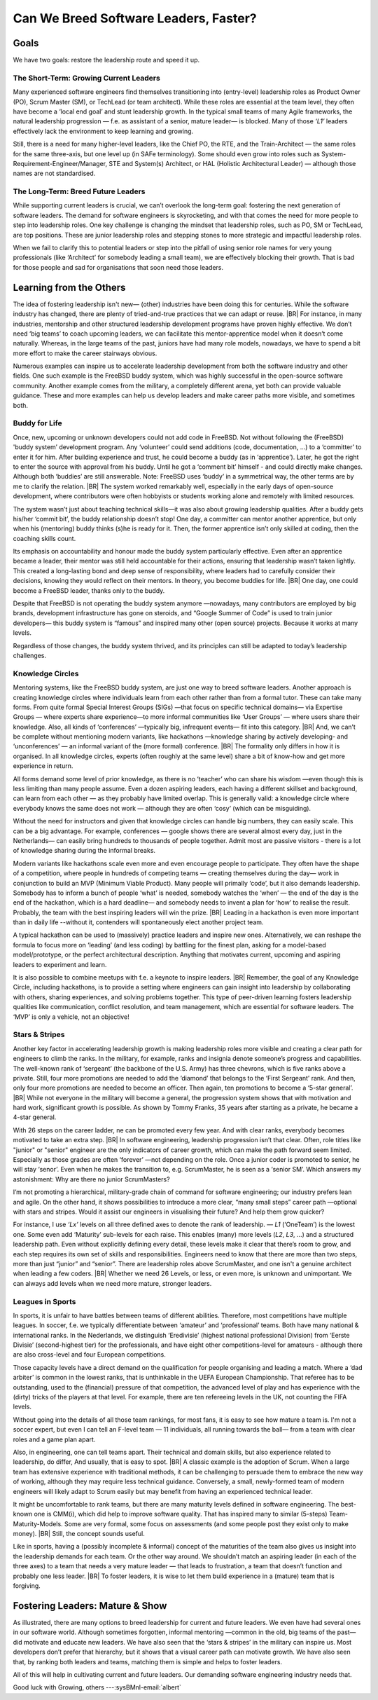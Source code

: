 .. Copyright (C) ALbert Mietus; 2024

.. _3Amigos_P4:

======================================
Can We Breed Software Leaders, Faster?
======================================

.. post:: 2024/10/17
   :tags: 3Amigos
   :category: opinion
   :language: en

   .. image:: images/P4.SportyManyStars.jpeg
      :width: 33%
      :align: left

   :reading-time: 15min


   As the software industry continues to flourish, so does the need for mature leaders. In this evolving landscape, two
   primary goals emerge: motivating and supporting current (entry-level) leaders to grow and breeding a new generation
   of leaders. As seen in ‘:ref:`3Amigos_P1`’, the software engineering landscape is evolving rapidly, increasing the
   demand for more engineers, and consequently, more leaders are needed. At the same time, Scrum (particularly Scrum)
   has led to smaller teams, making natural leadership progression harder; see ‘:ref:`3Amigos_P2`’. We also have studied
   some cases in ‘:ref:`3Amigos_P3`’, showing what might happen when no experienced leaders are available.

   In this blog, we will explore several well-known leadership development approaches, examine how to apply them in
   software development and determine if we can expedite the process.


Goals
=====

We have two goals: restore the leadership route and speed it up.

The Short-Term: Growing Current Leaders
---------------------------------------

Many experienced software engineers find themselves transitioning into (entry-level) leadership roles as Product Owner
(PO), Scrum Master (SM), or TechLead (or team architect). While these roles are essential at the team level, they often
have become a ‘local end goal’ and stunt leadership growth. In the typical small teams of many Agile frameworks, the
natural leadership progression — f.e. as assistant of a senior, mature leader— is blocked. Many of those  *‘L1’* leaders
effectively lack the environment to keep learning and growing.

Still, there is a need for many higher-level leaders, like the Chief PO, the RTE, and the Train-Architect — the same
roles for the same three-axis, but one level up (in SAFe terminology). Some should even grow into roles such as
System-Requirement-Engineer/Manager,  STE and System(s) Architect, or HAL (Holistic Architectural Leader)  — although
those names are not standardised.

The Long-Term: Breed Future Leaders
-----------------------------------

While supporting current leaders is crucial, we can’t overlook the long-term goal: fostering the next generation of
software leaders. The demand for software engineers is skyrocketing, and with that comes the need for more people to
step into leadership roles. One key challenge is changing the mindset that leadership roles, such as PO, SM or
TechLead, are top positions. These are junior leadership roles and stepping stones to more strategic and impactful
leadership roles.

When we fail to clarify this to potential leaders or step into the pitfall of using senior role names for very young
professionals (like ‘Architect’ for somebody leading a small team), we are effectively blocking their growth. That is
bad for those people and sad for organisations that soon need those leaders.

Learning from the Others
========================

The idea of fostering leadership isn't new— (other) industries have been doing this for centuries. While the software
industry has changed, there are plenty of tried-and-true practices that we can adapt or reuse.
|BR|
For instance, in many industries, mentorship and other structured leadership development programs have proven highly
effective. We don’t need ‘big teams’ to coach upcoming leaders, we can facilitate this mentor-apprentice model when it
doesn’t come naturally.  Whereas, in the large teams of the past,  juniors have had many role models, nowadays, we have
to spend a bit more effort to make the career stairways obvious.

Numerous examples can inspire us to accelerate leadership development from both the software industry and other fields.
One such example is the FreeBSD buddy system, which was highly successful in the open-source software community. Another
example comes from the military, a completely different arena, yet both can provide valuable guidance. These and more
examples can help us develop leaders and make career paths more visible, and sometimes both.


Buddy for Life
--------------

Once, new, upcoming or unknown developers could not add code in FreeBSD. Not without following the (FreeBSD) 'buddy
system’ development program. Any  ‘volunteer’ could send additions (code,  documentation, …)  to a ‘committer’ to enter
it for him. After building experience and trust, he could become a buddy (as in ‘apprentice’). Later, he got the right
to enter the source with approval from his buddy. Until he got a ‘comment bit’ himself - and could directly make
changes. Although both ‘buddies’ are still answerable. Note: FreeBSD uses ‘buddy’ in a symmetrical way, the other terms
are by me to clarify the relation.
|BR|
The system worked remarkably well, especially in the early days of open-source development, where contributors were
often hobbyists or students working alone and remotely with limited resources.

The system wasn’t just about teaching technical skills—it was also about growing leadership qualities. After a buddy
gets his/her ‘commit bit’, the buddy relationship doesn’t stop!  One day, a committer can mentor another apprentice, but
only when his (mentoring) buddy thinks (s)he is ready for it. Then, the former apprentice isn’t only skilled at coding,
then the coaching skills count.

Its emphasis on accountability and honour made the buddy system particularly effective. Even after an apprentice became
a leader, their mentor was still held accountable for their actions, ensuring that leadership wasn’t taken lightly. This
created a long-lasting bond and deep sense of responsibility, where leaders had to carefully consider their decisions,
knowing they would reflect on their mentors. In theory, you become buddies for life.
|BR|
One day, one could become a FreeBSD leader, thanks only to the buddy.

Despite that FreeBSD is not operating the buddy system anymore —nowadays, many contributors are employed by big brands,
development infrastructure has gone on steroids, and “Google Summer of Code” is used to train junior developers— this
buddy system is “famous” and inspired many other (open source) projects. Because it works at many levels.

Regardless of those changes, the buddy system thrived, and its principles can still be adapted to today’s leadership challenges.


Knowledge Circles
-----------------

Mentoring systems, like the FreeBSD buddy system, are just one way to breed software leaders. Another approach is
creating knowledge circles where individuals learn from each other rather than from a formal tutor. These can take many
forms. From quite formal Special Interest Groups (SIGs) —that focus on specific technical domains— via Expertise Groups
— where experts share experience—to more informal communities like ‘User Groups’ — where users share their knowledge.
Also, all kinds of ‘conferences’ —typically big, infrequent events— fit into this category.
|BR|
And, we can’t be complete without mentioning modern variants, like hackathons —knowledge sharing by actively developing-
and ‘unconferences’ — an informal variant of the (more formal) conference.
|BR|
The formality only differs in how it is organised. In all knowledge circles, experts (often roughly at the same level)
share a bit of know-how and get more experience in return.

All forms demand some level of prior knowledge, as there is no ‘teacher’ who can share his wisdom —even though this is
less limiting than many people assume.  Even a dozen aspiring leaders, each having a different skillset and background,
can learn from each other — as they probably have limited overlap.  This is generally valid: a knowledge circle where
everybody knows the same does not work — although they are often ‘cosy’ (which can be misguiding).

Without the need for instructors and given that knowledge circles can handle big numbers, they can easily scale. This
can be a big advantage. For example, conferences — google shows there are several almost every day, just in the
Netherlands— can easily bring hundreds to thousands of people together. Admit most are passive visitors - there is a lot
of knowledge sharing during the informal breaks.

Modern variants like hackathons scale even more and even encourage people to participate. They often have the shape of a
competition, where people in hundreds of competing teams — creating themselves during the day— work in conjunction to
build an MVP (Minimum Viable Product). Many people will primally ‘code’, but it also demands leadership. Somebody has to
inform a bunch of people ‘what’ is needed, somebody watches the ‘when’ — the end of the day is the end of the hackathon,
which is a hard deadline— and somebody needs to invent a plan for ‘how’ to realise the result. Probably, the team with
the best inspiring leaders will win the prize.
|BR|
Leading in a hackathon is even more important than in daily life --without it, contenders will spontaneously elect
another project team.

A typical hackathon can be used to (massively) practice leaders and inspire new ones. Alternatively, we can reshape the
formula to focus more on ‘leading’ (and less coding) by battling for the finest plan, asking for a model-based
model/prototype, or the perfect architectural description. Anything that motivates current, upcoming and aspiring
leaders to experiment and learn.

It is also possible to combine meetups with f.e. a keynote to inspire leaders.
|BR|
Remember, the goal of any Knowledge Circle, including hackathons, is to provide a setting where engineers can gain
insight into leadership by collaborating with others, sharing experiences, and solving problems together. This type of
peer-driven learning fosters leadership qualities like communication, conflict resolution, and team management, which
are essential for software leaders. The ‘MVP’ is only a vehicle, not an objective!

Stars & Stripes
---------------

Another key factor in accelerating leadership growth is making leadership roles more visible and creating a clear path
for engineers to climb the ranks. In the military, for example, ranks and insignia denote someone’s progress and
capabilities. The well-known rank of  ‘sergeant’ (the backbone of the U.S. Army) has three chevrons, which is five ranks
above a private. Still, four more promotions are needed to add the ‘diamond’ that belongs to the ‘First Sergeant’ rank.
And then, only four more promotions are needed to become an officer. Then again, ten promotions to become a ‘5-star
general’.
|BR|
While not everyone in the military will become a general, the progression system shows that with motivation and hard
work, significant growth is possible. As shown by Tommy Franks, 35 years after starting as a private, he became a 4-star
general.

With 26 steps on the career ladder, ne can be promoted every few year. And with clear ranks, everybody becomes motivated
to take an extra step.
|BR|
In software engineering, leadership progression isn’t that clear. Often, role titles like "junior" or "senior" engineer
are the only indicators of career growth, which can make the path forward seem limited. Especially as those grades are
often ‘forever’ —not depending on the role. Once a junior coder is promoted to senior, he will stay ‘senor’. Even when
he makes the transition to, e.g. ScrumMaster, he is seen as a ‘senior SM’. Which answers my astonishment: Why are there
no junior ScrumMasters?

I’m not promoting a hierarchical, military-grade chain of command for software engineering; our industry prefers lean
and agile. On the other hand, it shows possibilities to introduce a more clear, “many small steps” career path —optional
with stars and stripes.  Would it assist our engineers in visualising their future? And help them grow quicker?

For instance, I use *‘Lx’* levels on all three defined axes to denote the rank of leadership. — *L1* (‘OneTeam’) is the
lowest one.  Some even add ‘Maturity’ sub-levels for each raise. This enables (many) more levels (*L2*, *L3*, ...) and a
structured leadership path. Even without explicitly defining every detail, these levels make it clear that there’s room
to grow, and each step requires its own set of skills and responsibilities. Engineers need to know that there are more
than two steps, more than just “junior” and “senior”. There are leadership roles above ScrumMaster, and one isn't a
genuine architect when leading a few coders.
|BR|
Whether we need 26 Levels, or less, or even more, is unknown and unimportant. We can always add levels when we need more
mature, stronger leaders.

Leagues in Sports
-----------------
In sports, it is unfair to have battles between teams of different abilities. Therefore, most competitions have multiple
leagues. In soccer, f.e. we typically differentiate between ‘amateur’ and ‘professional’ teams. Both have many national
& international ranks. In the Nederlands, we distinguish ‘Eredivisie’ (highest national professional Division) from
‘Eerste Divisie’ (second-highest tier) for the professionals, and have eight other competitions-level for amateurs -
although there are also cross-level and four European competitions.

Those capacity levels have a direct demand on the qualification for people organising and leading a match. Where a ‘dad
arbiter’ is common in the lowest ranks, that is unthinkable in the UEFA European Championship. That referee has to be
outstanding, used to the (financial) pressure of that competition, the advanced level of play and has experience with
the (dirty) tricks of the players at that level. For example, there are ten refereeing levels in the UK, not counting
the FIFA levels.

Without going into the details of all those team rankings, for most fans, it is easy to see how mature a team is. I'm
not a soccer expert, but even I can tell an F-level team — 11 individuals, all running towards the ball— from a team
with clear roles and a game plan apart.

Also, in engineering, one can tell teams apart. Their technical and domain skills, but also experience related to
leadership, do differ, And usually, that is easy to spot.
|BR|
A classic example is the adoption of Scrum. When a large team has extensive experience with traditional methods, it can
be challenging to persuade them to embrace the new way of working, although they may require less technical guidance.
Conversely, a small, newly-formed team of modern engineers will likely adapt to Scrum easily but may benefit from having
an experienced technical leader.

It might be uncomfortable to rank teams, but there are many maturity levels defined in software engineering. The
best-known one is CMM(i), which did help to improve software quality. That has inspired many to similar (5-steps)
Team-Maturity-Models. Some are very formal, some focus on assessments (and some people post they exist only to make
money).
|BR|
Still, the concept sounds useful.

Like in sports, having a (possibly incomplete & informal) concept of the maturities of the team also gives us insight
into the leadership demands for each team. Or the other way around. We shouldn’t match an aspiring leader (in each of
the three axes) to a team that needs a very mature leader — that leads to frustration, a team that doesn’t function and
probably one less leader.
|BR|
To foster leaders, it is wise to let them build experience in a (mature) team that is forgiving.

Fostering Leaders: Mature & Show
================================

As illustrated, there are many options to breed leadership for current and future leaders. We even have had several ones
in our software world. Although sometimes forgotten, informal mentoring —common in the old, big teams of the past— did
motivate and educate new leaders. We have also seen that the ‘stars & stripes’ in the military can inspire us. Most
developers don’t prefer that hierarchy, but it shows that a visual career path can motivate growth. We have also seen
that, by ranking both leaders and teams, matching them is simple and helps to foster leaders.

All of this will help in cultivating current and future leaders. Our demanding software engineering industry needs that.

Good luck with Growing, others  ---:sysBMnl-email:`albert`

.. seealso::

   This article on LinkedIn: https://www.linkedin.com/pulse/can-we-breed-software-leaders-faster-albert-mietus-l27te
